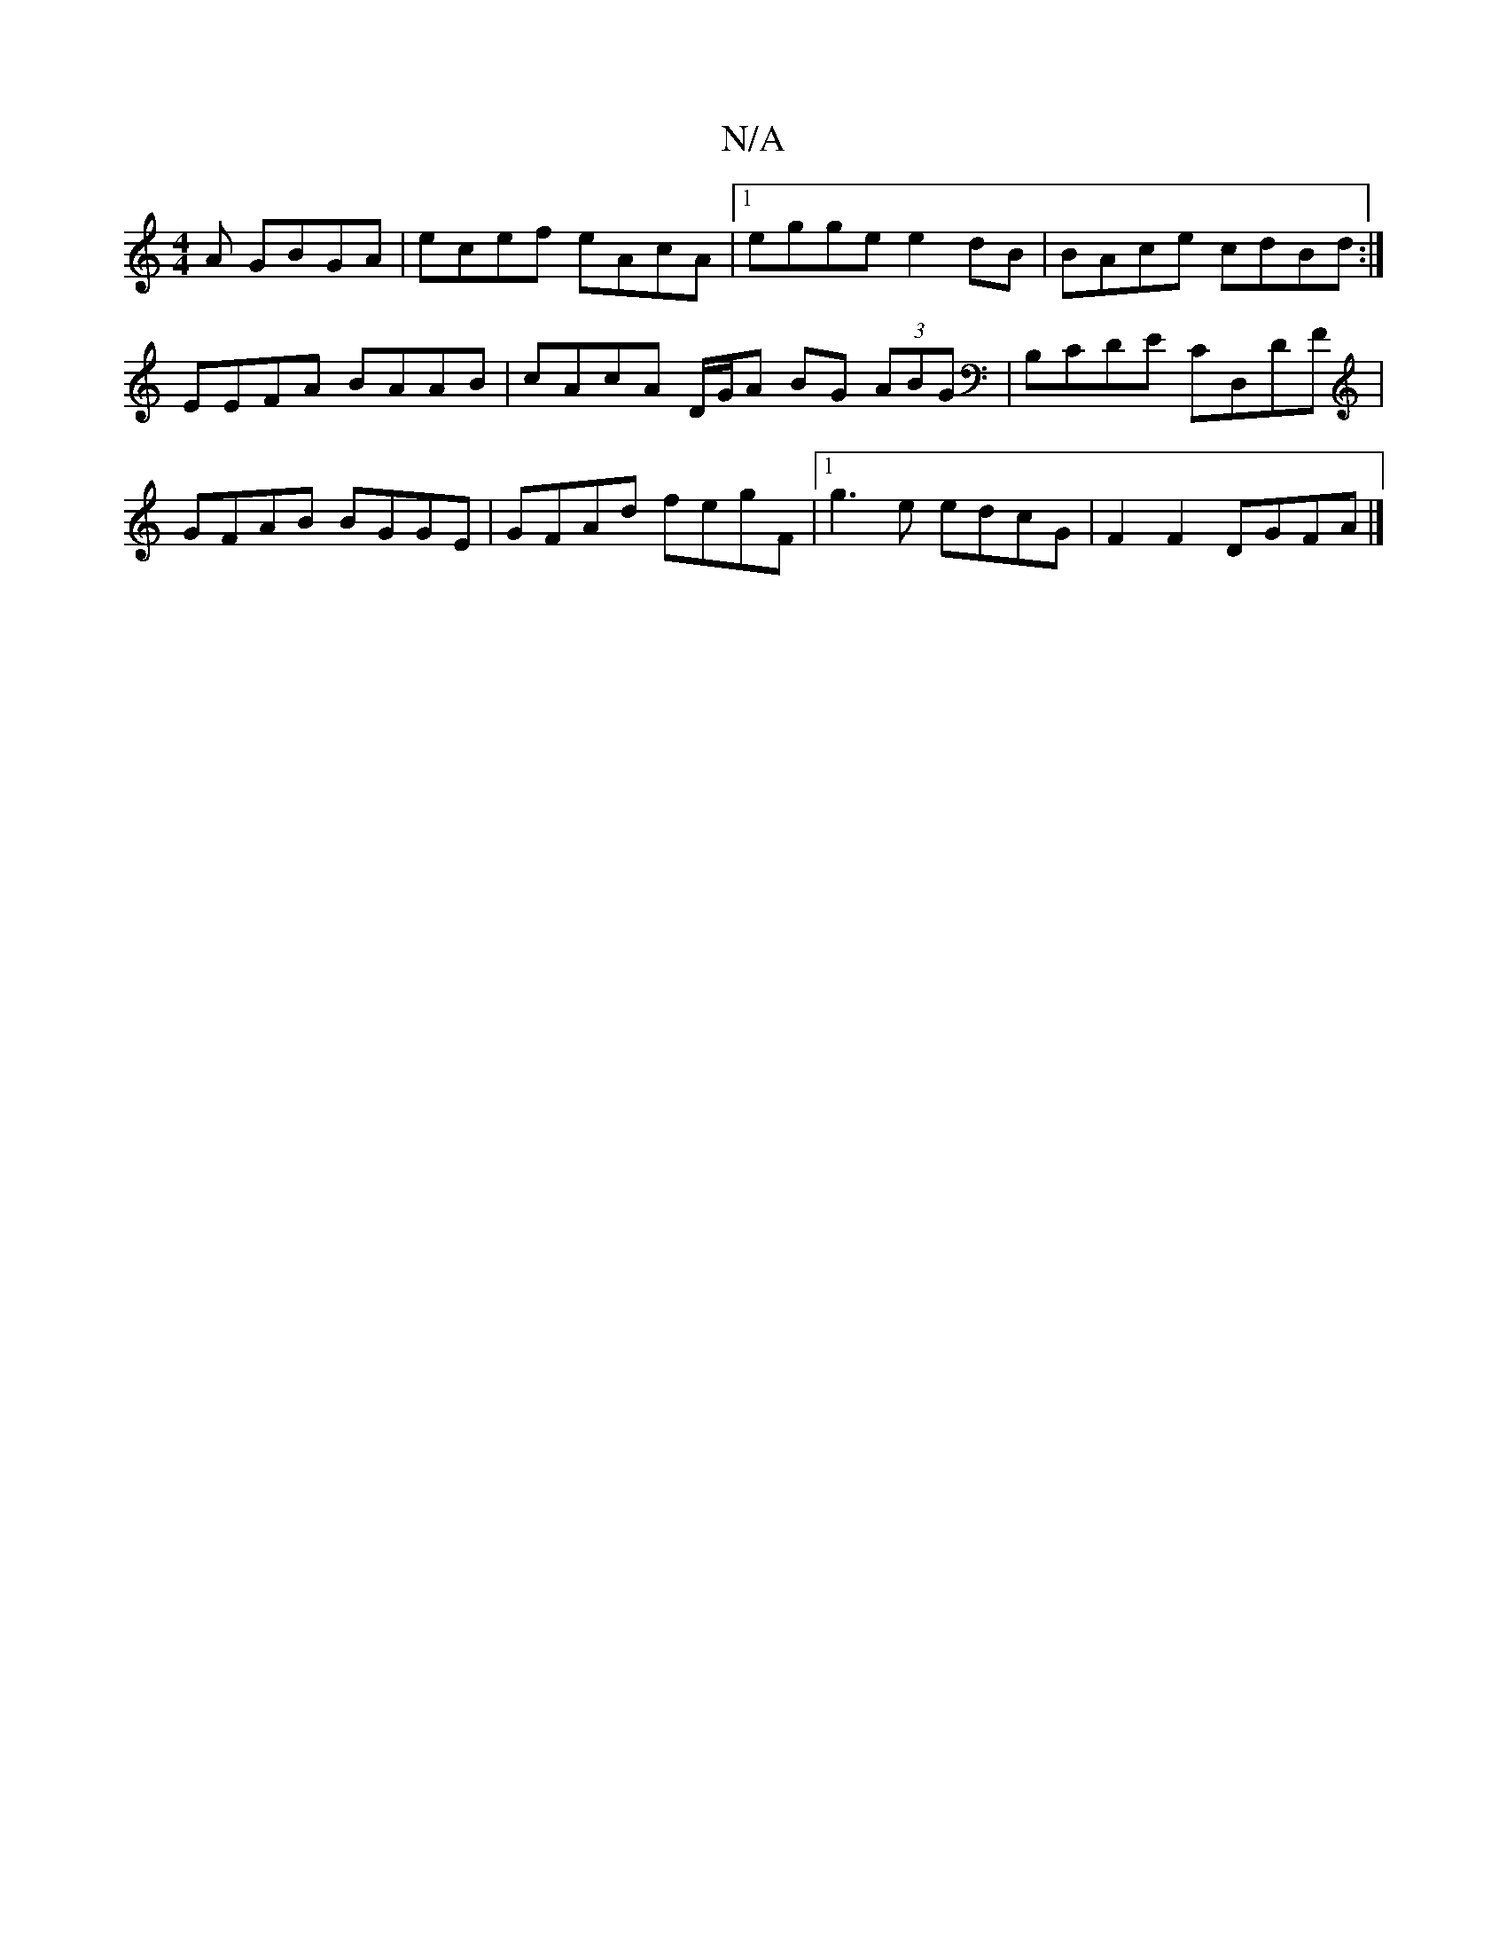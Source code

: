 X:1
T:N/A
M:4/4
R:N/A
K:Cmajor
A GBGA | ecef eAcA |1 egge e2 dB | BAce cdBd :|
EEFA BAAB | cAcA D/G/A BG (3ABG | B,CDE CD,DF | GFAB BGGE | GFAd fegF |1 g3e edcG | F2F2 DGFA |]

Adef gfgf | edcB cBAG | Afeg ~g2 ef AG | F2 D2D2|FGEE 